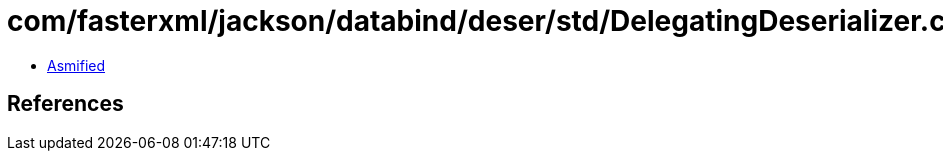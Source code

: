 = com/fasterxml/jackson/databind/deser/std/DelegatingDeserializer.class

 - link:DelegatingDeserializer-asmified.java[Asmified]

== References

